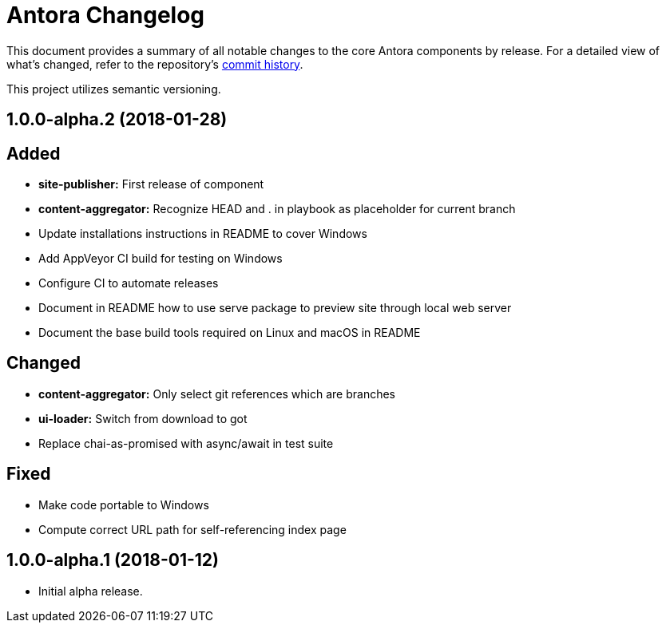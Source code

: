 = Antora Changelog

This document provides a summary of all notable changes to the core Antora components by release.
For a detailed view of what's changed, refer to the repository's https://gitlab.com/antora/antora/commits/master[commit history].

This project utilizes semantic versioning.

== 1.0.0-alpha.2 (2018-01-28)

== Added

* *site-publisher:* First release of component
* *content-aggregator:* Recognize HEAD and . in playbook as placeholder for current branch
* Update installations instructions in README to cover Windows
* Add AppVeyor CI build for testing on Windows
* Configure CI to automate releases
* Document in README how to use serve package to preview site through local web server
* Document the base build tools required on Linux and macOS in README

== Changed

* *content-aggregator:* Only select git references which are branches
* *ui-loader:* Switch from download to got
* Replace chai-as-promised with async/await in test suite

== Fixed

* Make code portable to Windows
* Compute correct URL path for self-referencing index page

== 1.0.0-alpha.1 (2018-01-12)

* Initial alpha release.
